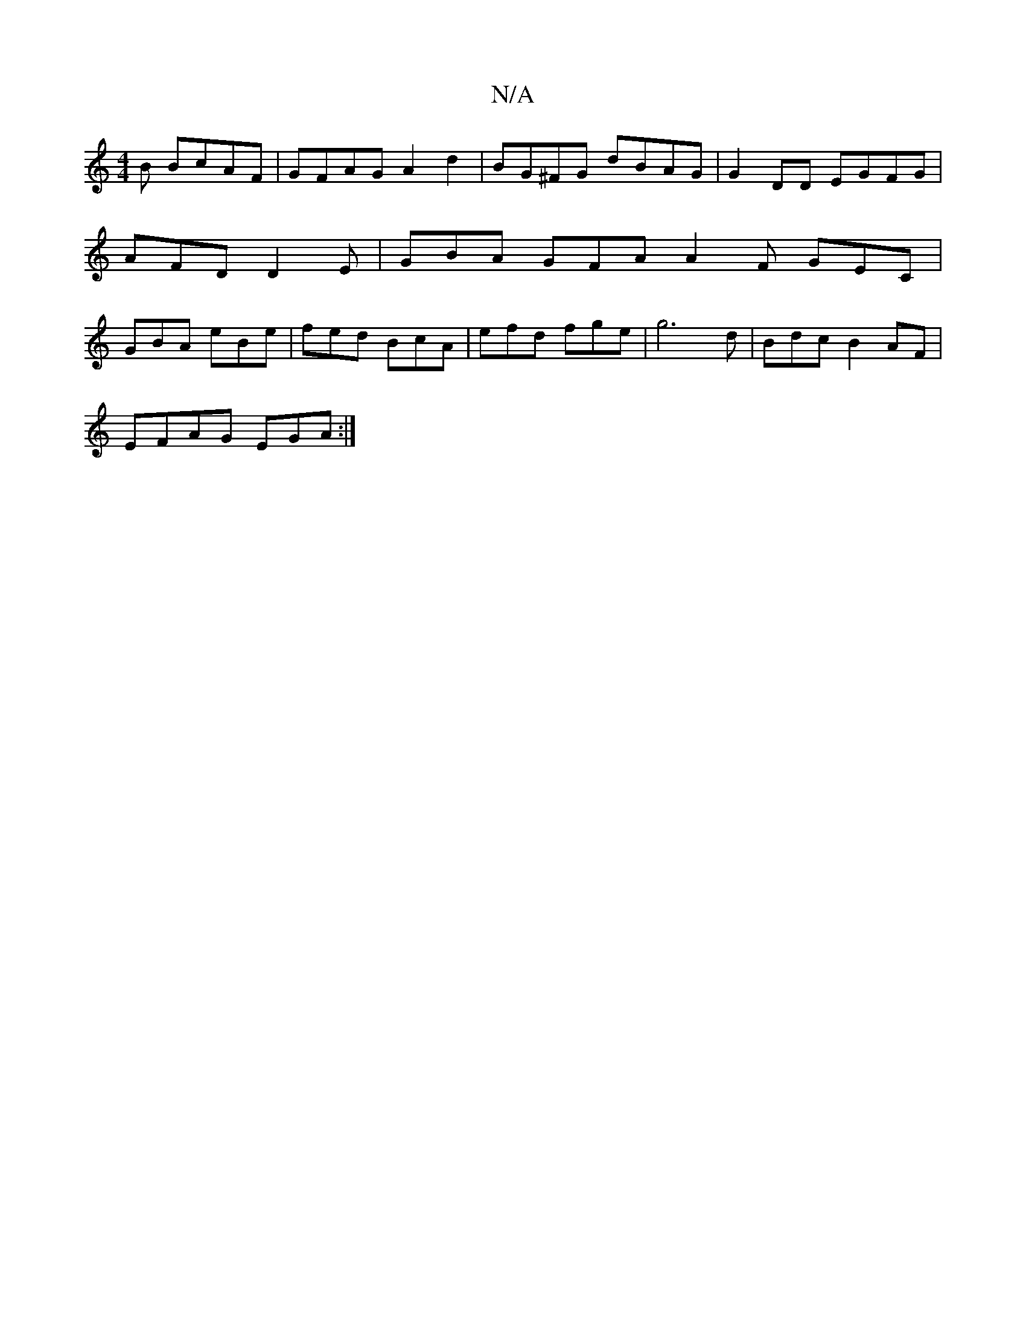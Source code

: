 X:1
T:N/A
M:4/4
R:N/A
K:Cmajor
B BcAF | GFAG A2 d2 | BG^FG dBAG|G2DD EGFG|AFD D2E | GBA GFA A2F GEC|GBA eBe|fed BcA | efd fge | g6d | Bdc B2AF|
EFAG EGA:|

d2 de c3 B2c|def ede|fef defe |ffed BAFG | GAFB ABAB|cBAF F2 FE | GFEG EFGA